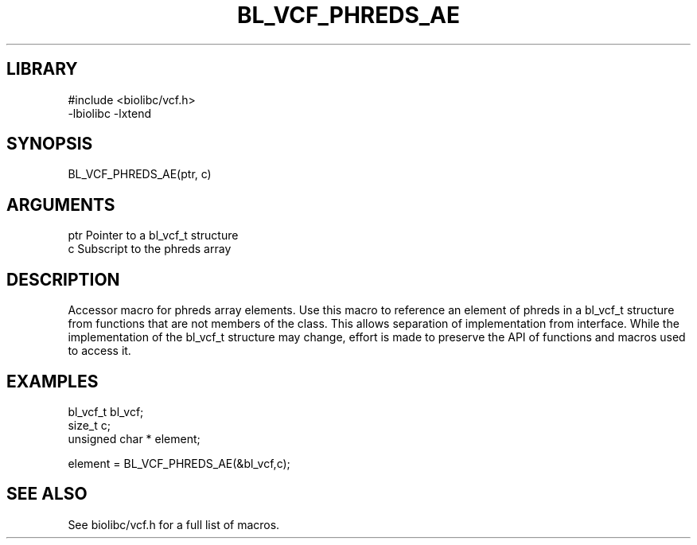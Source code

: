\" Generated by /home/bacon/scripts/gen-get-set
.TH BL_VCF_PHREDS_AE 3

.SH LIBRARY
.nf
.na
#include <biolibc/vcf.h>
-lbiolibc -lxtend
.ad
.fi

\" Convention:
\" Underline anything that is typed verbatim - commands, etc.
.SH SYNOPSIS
.PP
.nf 
.na
BL_VCF_PHREDS_AE(ptr, c)
.ad
.fi

.SH ARGUMENTS
.nf
.na
ptr             Pointer to a bl_vcf_t structure
c               Subscript to the phreds array
.ad
.fi

.SH DESCRIPTION

Accessor macro for phreds array elements.  Use this macro to reference
an element of phreds in a bl_vcf_t structure from functions
that are not members of the class.
This allows separation of implementation from interface.  While the
implementation of the bl_vcf_t structure may change, effort is made to
preserve the API of functions and macros used to access it.

.SH EXAMPLES

.nf
.na
bl_vcf_t        bl_vcf;
size_t          c;
unsigned char * element;

element = BL_VCF_PHREDS_AE(&bl_vcf,c);
.ad
.fi

.SH SEE ALSO

See biolibc/vcf.h for a full list of macros.

